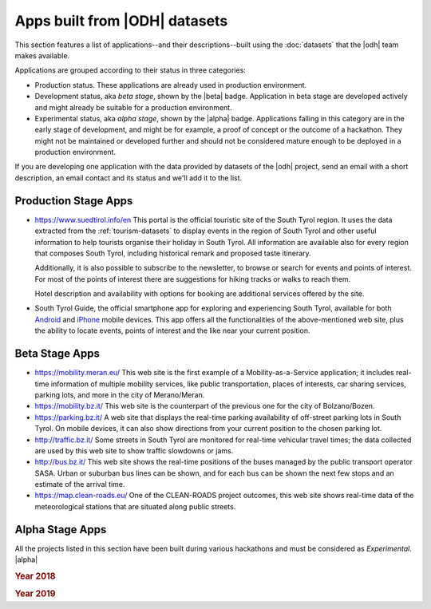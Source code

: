 .. _applist:

Apps built from |ODH| datasets
==============================

This section features a list of applications--and their
descriptions--built using the :doc:`datasets` that the |odh| team
makes available.

Applications are grouped according to their status in three categories:

* Production status. These applications are already used in production
  environment.  
* Development status, aka `beta stage`, shown by the |beta|
  badge. Application in beta stage are developed actively and might
  already be suitable for a production environment.
* Experimental status, aka `alpha stage`, shown by the |alpha|
  badge. Applications falling in this category are in the early stage
  of development, and might be for example, a proof of concept or the
  outcome of a hackathon. They might not be maintained or developed
  further and should not be considered mature enough to be deployed in
  a production environment.

If you are developing one application with the data provided by
datasets of the |odh| project, send an email with a short description,
an email contact and its status and we'll add it to the list.

.. _production-stage-apps:

Production Stage Apps
---------------------

* https://www.suedtirol.info/en This portal is the official
  touristic site of the South Tyrol region. It uses the data extracted
  from the :ref:`tourism-datasets` to display events in the region of
  South Tyrol and other useful information to help tourists organise
  their holiday in South Tyrol. All information are available also for
  every region that composes South Tyrol, including historical remark
  and proposed taste itinerary.

  Additionally, it is also possible to subscribe to the newsletter, to
  browse or search for events and points of interest. For most of the
  points of interest there are suggestions for hiking tracks or walks
  to reach them.

  Hotel description and availability with options for booking are
  additional services offered by the site.

* South Tyrol Guide, the official smartphone app for exploring and
  experiencing South Tyrol, available for both `Android
  <https://play.google.com/store/apps/details?id=com.suedtirol.android>`_
  and `iPhone
  <https://apps.apple.com/us/app/s%C3%BCdtirol-mobile-guide/id339011586>`_
  mobile devices. This app offers all the functionalities of the
  above-mentioned web site, plus the ability to locate events, points
  of interest and the like near your current position.

.. _beta-stage-apps:

Beta Stage Apps
---------------

* https://mobility.meran.eu/ This web site is the first example of a
  Mobility-as-a-Service application; it includes real-time information
  of multiple mobility services, like public transportation, places of
  interests, car sharing services, parking lots, and more in the city
  of Merano/Meran.

* https://mobility.bz.it/ This web site is the counterpart of the
  previous one for the city of Bolzano/Bozen.

* https://parking.bz.it/ A web site that displays the real-time parking
  availability of off-street parking lots in South Tyrol. On mobile
  devices, it can also show directions from your current position to
  the chosen parking lot.

* http://traffic.bz.it/ Some streets in South Tyrol are monitored for
  real-time vehicular travel times; the data collected are used by
  this web site to show traffic slowdowns or jams.
  
* http://bus.bz.it/ This web site shows the real-time positions of the
  buses managed by the public transport operator SASA. Urban or
  suburban bus lines can be shown, and for each bus can be shown the
  next few stops and an estimate of the arrival time.

* https://map.clean-roads.eu/ One of the CLEAN-ROADS project outcomes,
  this web site shows real-time data of the meteorological stations
  that are situated along public streets.
  
.. _alpha-stage-apps:

Alpha Stage Apps
----------------

All the projects listed in this section have been built during various
hackathons and must be considered as `Experimental`. |alpha|


.. rubric::  Year 2018
   
.. panels::
   :container: container-lg pb-3
   :column: col-sm-4

   .. toggle:: Summer Lido Hackathon 

      .. include:: /apps/summerlido2018.rst

   -----
   
   .. toggle:: HackTheAlps
	    
      .. include:: /apps/hackthealps2018.rst
   
   -----
   
   .. toggle:: Vertical Innovation Hackathon

      .. include:: /apps/verticalinnovation2018.rst



.. rubric:: Year 2019

.. panels::
   :container: container-lg pb-3
   :column: col-sm-6
	    
   .. toggle:: NOI Hackathon Summer edition 

      .. include:: /apps/summerlido2019.rst

   -----

   .. toggle:: NOI Hackathon SFScon Edition 

      .. include:: /apps/sfscon2019.rst
      
..
   .. only:: latex or latexpdf or epub

      Summer Lido Hackathon 2018 |alpha|
      ~~~~~~~~~~~~~~~~~~~~~~~~~~~~~~~~~~

      .. include:: /apps/summerlido2018.rst

      HackTheAlps 2018 |alpha|
      ~~~~~~~~~~~~~~~~~~~~~~~~

      .. include:: /apps/hackthealps2018.rst

      Vertical Innovation Hackathon 2018
      ~~~~~~~~~~~~~~~~~~~~~~~~~~~~~~~~~~

      .. include:: /apps/verticalinnovation2018.rst

      Summer Lido Hackathon 2019 |alpha|
      ~~~~~~~~~~~~~~~~~~~~~~~~~~~~~~~~~~

      .. include:: /apps/summerlido2019.rst

      NOI Hackathon SFScon Edition 2019
      ~~~~~~~~~~~~~~~~~~~~~~~~~~~~~~~~~

      .. include:: /apps/sfscon2019.rst
      
